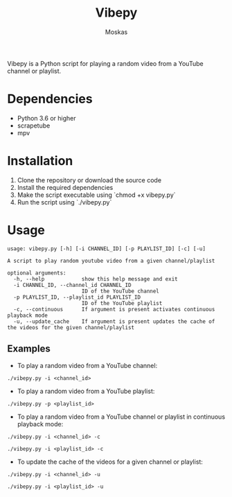 #+TITLE: Vibepy
#+AUTHOR: Moskas

Vibepy is a Python script for playing a random video from a YouTube channel or playlist.

* Dependencies

- Python 3.6 or higher
- scrapetube
- mpv

* Installation

1. Clone the repository or download the source code
2. Install the required dependencies
3. Make the script executable using `chmod +x vibepy.py`
4. Run the script using `./vibepy.py`

* Usage

#+BEGIN_EXAMPLE
usage: vibepy.py [-h] [-i CHANNEL_ID] [-p PLAYLIST_ID] [-c] [-u]

A script to play random youtube video from a given channel/playlist

optional arguments:
  -h, --help            show this help message and exit
  -i CHANNEL_ID, --channel_id CHANNEL_ID
                        ID of the YouTube channel
  -p PLAYLIST_ID, --playlist_id PLAYLIST_ID
                        ID of the YouTube playlist
  -c, --continuous      If argument is present activates continuous playback mode
  -u, --update_cache    If argument is present updates the cache of the videos for the given channel/playlist
#+END_EXAMPLE

** Examples

- To play a random video from a YouTube channel:

#+BEGIN_EXAMPLE
./vibepy.py -i <channel_id>
#+END_EXAMPLE

- To play a random video from a YouTube playlist:

#+BEGIN_EXAMPLE
./vibepy.py -p <playlist_id>
#+END_EXAMPLE

- To play a random video from a YouTube channel or playlist in continuous playback mode:

#+BEGIN_EXAMPLE
./vibepy.py -i <channel_id> -c

./vibepy.py -i <playlist_id> -c
#+END_EXAMPLE


- To update the cache of the videos for a given channel or playlist:

#+BEGIN_EXAMPLE
./vibepy.py -i <channel_id> -u

./vibepy.py -i <playlist_id> -u
#+END_EXAMPLE
